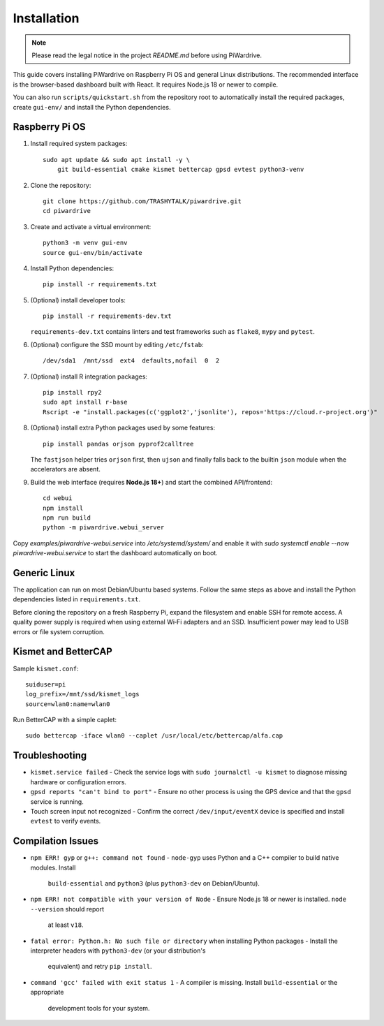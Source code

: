 Installation
============
.. note::
   Please read the legal notice in the project `README.md` before using PiWardrive.


This guide covers installing PiWardrive on Raspberry Pi OS and general Linux
distributions. The recommended interface is the browser-based dashboard built
with React. It requires Node.js 18 or newer to compile.

You can also run ``scripts/quickstart.sh`` from the repository
root to automatically install the required packages, create ``gui-env/`` and
install the Python dependencies.

Raspberry Pi OS
---------------

1. Install required system packages::

      sudo apt update && sudo apt install -y \
          git build-essential cmake kismet bettercap gpsd evtest python3-venv

2. Clone the repository::

      git clone https://github.com/TRASHYTALK/piwardrive.git
      cd piwardrive

3. Create and activate a virtual environment::

      python3 -m venv gui-env
      source gui-env/bin/activate

4. Install Python dependencies::

      pip install -r requirements.txt

5. (Optional) install developer tools::

      pip install -r requirements-dev.txt

   ``requirements-dev.txt`` contains linters and test frameworks such as
   ``flake8``, ``mypy`` and ``pytest``.

6. (Optional) configure the SSD mount by editing ``/etc/fstab``::

      /dev/sda1  /mnt/ssd  ext4  defaults,nofail  0  2
7. (Optional) install R integration packages::

      pip install rpy2
      sudo apt install r-base
      Rscript -e "install.packages(c('ggplot2','jsonlite'), repos='https://cloud.r-project.org')"

8. (Optional) install extra Python packages used by some features::

      pip install pandas orjson pyprof2calltree

   The ``fastjson`` helper tries ``orjson`` first, then ``ujson`` and finally
   falls back to the builtin ``json`` module when the accelerators are absent.

9. Build the web interface (requires **Node.js 18+**) and start the combined
   API/frontend::

      cd webui
      npm install
      npm run build
      python -m piwardrive.webui_server

Copy `examples/piwardrive-webui.service` into `/etc/systemd/system/` and enable it with `sudo systemctl enable --now piwardrive-webui.service` to start the dashboard automatically on boot.


Generic Linux
-------------

The application can run on most Debian/Ubuntu based systems. Follow the same steps as above and install the Python dependencies listed in ``requirements.txt``.

Before cloning the repository on a fresh Raspberry Pi, expand the filesystem and
enable SSH for remote access. A quality power supply is required when using
external Wi‑Fi adapters and an SSD. Insufficient power may lead to USB errors or
file system corruption.

.. _wireless-tools:

Kismet and BetterCAP
--------------------

Sample ``kismet.conf``::

   suiduser=pi
   log_prefix=/mnt/ssd/kismet_logs
   source=wlan0:name=wlan0

Run BetterCAP with a simple caplet::

   sudo bettercap -iface wlan0 --caplet /usr/local/etc/bettercap/alfa.cap

Troubleshooting
---------------

* ``kismet.service failed``
  - Check the service logs with ``sudo journalctl -u kismet`` to diagnose missing hardware or configuration errors.
* ``gpsd reports "can't bind to port"``
  - Ensure no other process is using the GPS device and that the ``gpsd`` service is running.
* Touch screen input not recognized
  - Confirm the correct ``/dev/input/eventX`` device is specified and install ``evtest`` to verify events.

Compilation Issues
------------------

* ``npm ERR! gyp`` or ``g++: command not found``
  - ``node-gyp`` uses Python and a C++ compiler to build native modules. Install
    ``build-essential`` and ``python3`` (plus ``python3-dev`` on Debian/Ubuntu).
* ``npm ERR! not compatible with your version of Node``
  - Ensure Node.js 18 or newer is installed. ``node --version`` should report
    at least ``v18``.
* ``fatal error: Python.h: No such file or directory`` when installing Python
  packages
  - Install the interpreter headers with ``python3-dev`` (or your distribution's
    equivalent) and retry ``pip install``.
* ``command 'gcc' failed with exit status 1``
  - A compiler is missing. Install ``build-essential`` or the appropriate
    development tools for your system.
